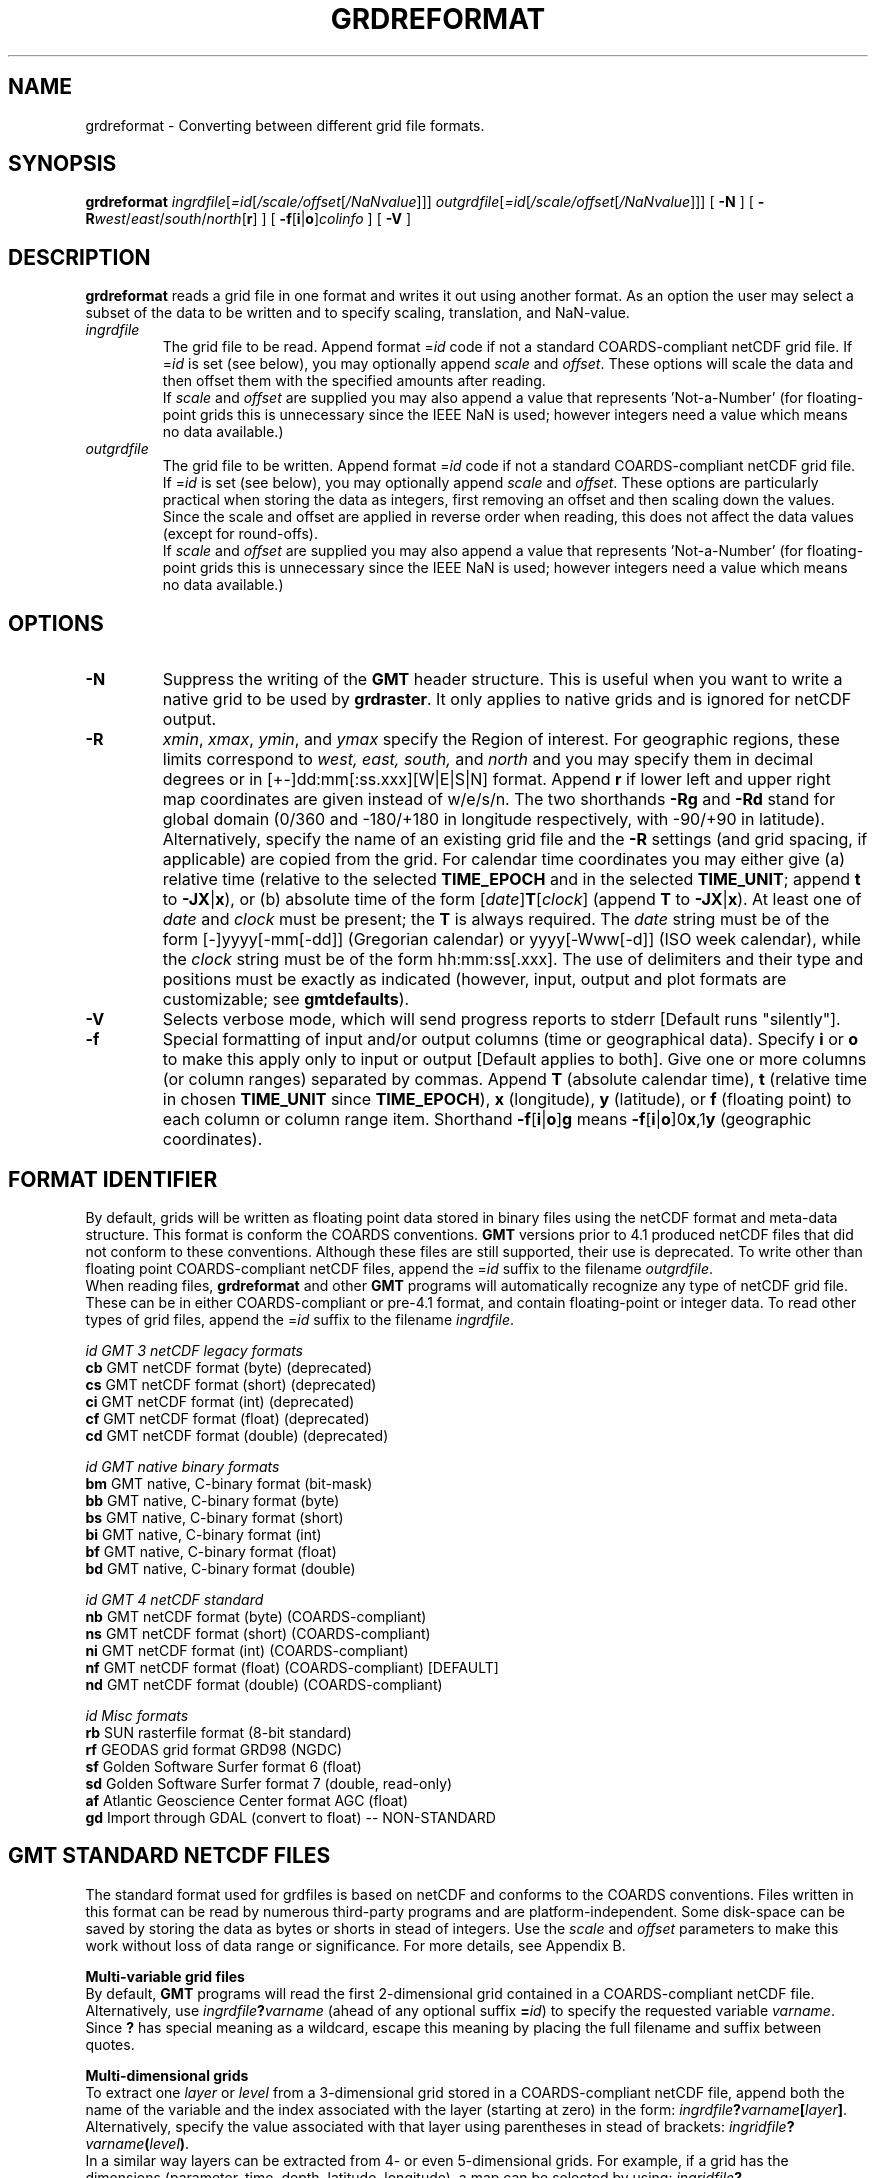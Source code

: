 .TH GRDREFORMAT 1 "1 Jan 2013" "GMT 4.5.9" "Generic Mapping Tools"
.SH NAME
grdreformat \- Converting between different grid file formats.
.SH SYNOPSIS
\fBgrdreformat\fP \fIingrdfile\fP[\fI=id\fP[\fI/scale/offset\fP[\fI/NaNvalue\fP]]] 
\fIoutgrdfile\fP[\fI=id\fP[\fI/scale/offset\fP[\fI/NaNvalue\fP]]] 
[ \fB\-N\fP ] [ \fB\-R\fP\fIwest\fP/\fIeast\fP/\fIsouth\fP/\fInorth\fP[\fBr\fP] ] [ \fB\-f\fP[\fBi\fP|\fBo\fP]\fIcolinfo\fP ] [ \fB\-V\fP ]
.SH DESCRIPTION
\fBgrdreformat\fP reads a grid file in one format and writes it out using another format.  As an option the
user may select a subset of the data to be written and to specify scaling, translation, and NaN-value.
.TP
\fIingrdfile\fP
The grid file to be read.  Append format =\fIid\fP code if not a standard COARDS-compliant netCDF grid file.
If =\fIid\fP is set (see below), you may optionally append \fIscale\fP and \fIoffset\fP.
These options will scale the data and then offset them with the specified amounts after reading.
.br
If \fIscale\fP and \fIoffset\fP
are supplied you may also append a value that represents 'Not-a-Number' (for floating-point grids this
is unnecessary since the IEEE NaN is used; however integers need a value which means no data available.)
.TP
\fIoutgrdfile\fP
The grid file to be written.  Append format =\fIid\fP code if not a standard COARDS-compliant netCDF
grid file.
If =\fIid\fP is set (see below), you may optionally append \fIscale\fP and \fIoffset\fP.
These options are particularly 
practical when storing the data as integers, first removing an offset and then scaling down the values.
Since the scale and offset are applied in reverse order when reading, this does not affect the data
values (except for round-offs).
.br
If \fIscale\fP and \fIoffset\fP
are supplied you may also append a value that represents 'Not-a-Number' (for floating-point grids this
is unnecessary since the IEEE NaN is used; however integers need a value which means no data available.)
.SH OPTIONS
.TP
\fB\-N\fP
Suppress the writing of the \fBGMT\fP header structure.  This is useful when you want to write a native grid to
be used by \fBgrdraster\fP.  It only applies to native grids and is ignored for netCDF output.
.TP
\fB\-R\fP
\fIxmin\fP, \fIxmax\fP, \fIymin\fP, and \fIymax\fP specify the Region of interest.  For geographic
regions, these limits correspond to \fIwest, east, south,\fP and \fInorth\fP and you may specify them
in decimal degrees or in [+-]dd:mm[:ss.xxx][W|E|S|N] format.  Append \fBr\fP if lower left and upper right
map coordinates are given instead of w/e/s/n.  The two shorthands \fB\-Rg\fP and \fB\-Rd\fP stand for global domain
(0/360 and -180/+180 in longitude respectively, with -90/+90 in latitude).  Alternatively, specify the name
of an existing grid file and the \fB\-R\fP settings (and grid spacing, if applicable) are copied from the grid.
For calendar time coordinates you may either give (a) relative
time (relative to the selected \fBTIME_EPOCH\fP and in the selected \fBTIME_UNIT\fP; append \fBt\fP to
\fB\-JX\fP|\fBx\fP), or (b) absolute time of the form [\fIdate\fP]\fBT\fP[\fIclock\fP]
(append \fBT\fP to \fB\-JX\fP|\fBx\fP).  At least one of \fIdate\fP and \fIclock\fP
must be present; the \fBT\fP is always required.  The \fIdate\fP string must be of the form [-]yyyy[-mm[-dd]]
(Gregorian calendar) or yyyy[-Www[-d]] (ISO week calendar), while the \fIclock\fP string must be of
the form hh:mm:ss[.xxx].  The use of delimiters and their type and positions must be exactly as indicated
(however, input, output and plot formats are customizable; see \fBgmtdefaults\fP). 
.TP
\fB\-V\fP
Selects verbose mode, which will send progress reports to stderr [Default runs "silently"].
.TP
\fB\-f\fP
Special formatting of input and/or output columns (time or geographical data).
Specify \fBi\fP or \fBo\fP to make this apply only to input or output [Default applies to both].
Give one or more columns (or column ranges) separated by commas.
Append \fBT\fP (absolute calendar time), \fBt\fP (relative time in chosen \fBTIME_UNIT\fP since \fBTIME_EPOCH\fP),
\fBx\fP (longitude), \fBy\fP (latitude), or \fBf\fP (floating point) to each column
or column range item.  Shorthand \fB\-f\fP[\fBi\fP|\fBo\fP]\fBg\fP means \fB\-f\fP[\fBi\fP|\fBo\fP]0\fBx\fP,1\fBy\fP
(geographic coordinates).
.SH FORMAT IDENTIFIER
By default, grids will be written as floating point data stored in binary files using the netCDF format and
meta-data structure. This format is conform the COARDS conventions. \fBGMT\fP versions prior to 4.1 produced
netCDF files that did not conform to these conventions. Although these files are still supported, their use is
deprecated. To write other than floating point COARDS-compliant netCDF files, append the =\fIid\fP suffix
to the filename \fIoutgrdfile\fP.
.br
When reading files, \fBgrdreformat\fP and other \fBGMT\fP programs will automatically recognize any type
of netCDF grid file. These can be in either COARDS-compliant or pre-4.1 format, and contain floating-point or
integer data. To read other types of grid files, append the =\fIid\fP suffix to the filename \fIingrdfile\fP.
.br
.sp
\fIid	GMT 3 netCDF legacy formats              \fP
.br
\fBcb\fP	GMT netCDF format (byte) (deprecated)                  
.br
\fBcs\fP	GMT netCDF format (short) (deprecated)                 
.br
\fBci\fP	GMT netCDF format (int) (deprecated)                   
.br
\fBcf\fP	GMT netCDF format (float) (deprecated)                 
.br
\fBcd\fP	GMT netCDF format (double) (deprecated)                
.br
.sp
\fIid	GMT native binary formats                \fP
.br
\fBbm\fP	GMT native, C-binary format (bit-mask)                 
.br
\fBbb\fP	GMT native, C-binary format (byte)                     
.br
\fBbs\fP	GMT native, C-binary format (short)                    
.br
\fBbi\fP	GMT native, C-binary format (int)                      
.br
\fBbf\fP	GMT native, C-binary format (float)                    
.br
\fBbd\fP	GMT native, C-binary format (double)                   
.br
.sp
\fIid	GMT 4 netCDF standard                    \fP
.br
\fBnb\fP	GMT netCDF format (byte)   (COARDS-compliant)          
.br
\fBns\fP	GMT netCDF format (short)  (COARDS-compliant)          
.br
\fBni\fP	GMT netCDF format (int)    (COARDS-compliant)          
.br
\fBnf\fP	GMT netCDF format (float)  (COARDS-compliant) [DEFAULT]
.br
\fBnd\fP	GMT netCDF format (double) (COARDS-compliant)          
.br
.sp
\fIid	Misc formats                             \fP
.br
\fBrb\fP	SUN rasterfile format (8-bit standard)                 
.br
\fBrf\fP	GEODAS grid format GRD98 (NGDC)                        
.br
\fBsf\fP	Golden Software Surfer format 6 (float)                
.br
\fBsd\fP	Golden Software Surfer format 7 (double, read-only)    
.br
\fBaf\fP	Atlantic Geoscience Center format AGC (float)          
.br
\fBgd\fP	Import through GDAL (convert to float) -- NON-STANDARD 
.br
.SH GMT STANDARD NETCDF FILES
The standard format used for grdfiles is based on netCDF and conforms to the COARDS conventions. Files written
in this format can be read by numerous third-party programs and are platform-independent. Some disk-space
can be saved by storing the data as bytes or shorts in stead of integers. Use the \fIscale\fP and \fIoffset\fP
parameters to make this work without loss of data range or significance. For more details, see Appendix B.
.PP
\fBMulti-variable grid files\fP
.br
By default, \fBGMT\fP programs will read the first 2-dimensional grid contained in a COARDS-compliant netCDF file.
Alternatively, use \fIingrdfile\fP\fB?\fP\fIvarname\fP (ahead of any optional suffix \fB=\fP\fIid\fP)
to specify the requested variable \fIvarname\fP.
Since \fB?\fP has special meaning as a wildcard, escape this meaning by placing the full filename and suffix
between quotes.
.PP
\fBMulti-dimensional grids\fP
.br
To extract one \fIlayer\fP or \fIlevel\fP from a 3-dimensional grid stored in a COARDS-compliant netCDF file,
append both the name of the variable and the index associated with the layer (starting at zero) in the form:
\fIingrdfile\fP\fB?\fP\fIvarname\fP\fB[\fP\fIlayer\fP\fB]\fP.
Alternatively, specify the value associated with that layer using parentheses in stead of brackets:
\fIingridfile\fP\fB?\fP\fIvarname\fP\fB(\fP\fIlevel\fP\fB)\fP.
.br
In a similar way layers can be extracted from 4- or even 5-dimensional grids. For example, if a grid has the
dimensions (parameter, time, depth, latitude, longitude), a map can be selected by using:
\fIingridfile\fP\fB?\fP\fIvarname\fP\fB(\fP\fIparameter,time,depth\fP\fB)\fP.
.br
Since question marks, brackets and parentheses have special meanings on the command line, escape these meanings
by placing the full filename and suffix between quotes.
.SH NATIVE BINARY FILES
For binary native \fBGMT\fP files the size of the \fBGMT\fP grdheader block is \fIhsize\fP = 892 bytes, and the total size of the file
is \fIhsize\fP + \fInx\fP * \fIny\fP * \fIitem_size\fP, where \fIitem_size\fP is the size in bytes of each element (1, 2, 4).  Bit grids
are stored using 4-byte integers, each holding 32 bits, so for these files the size equation is modified by
using ceil (\fInx\fP / 32) * 4 instead of \fInx\fP.
Note that these files are platform-dependent. Files written on Little Endian machines (e.g., PCs) can not be
read on Big Endian machines (e.g., most workstations).  Also note that it is not possible for \fBGMT\fP to determine uniquely
if a 4-byte grid is float or int; in such cases it is best to use the \fI=ID\fP mechanism to specify the file format.
In all cases a native grid is considered to be signed (i.e., there are no provision for unsigned short ints or unsigned bytes).
For header and grid details, see Appendix B.
.SH GRID VALUES PRECISION
Regardless of the precision of the input data, GMT programs that create
grid files will internally hold the grids in 4-byte floating point
arrays.  This is done to conserve memory and furthermore most if not all
real data can be stored using 4-byte floating point values.  Data with
higher precision (i.e., double precision values) will lose that precision
once GMT operates on the grid or writes out new grids.  To limit loss
of precision when processing data you should always consider normalizing
the data prior to processing.
.SH EXAMPLES
To extract the second layer from a 3-dimensional grid named temp from a COARDS-compliant netCDF file
climate.grd:
.br
.sp
\fBgrdreformat\fP climate.grd?temp[1] temp.grd \fB-V\fP
.br
.sp
To create a 4-byte native floating point grid from the COARDS-compliant netCDF file data.grd:
.br
.sp
\fBgrdreformat\fP data.grd ras_data.b4=bf \fB\-V\fP
.br
.sp
To make a 2-byte short integer file, scale it by 10, subtract 32000, setting
NaNs to -9999, do
.br
.sp
\fBgrdreformat\fP values.grd shorts.i2=bs/10/-32000/-9999 \fB\-V\fP
.br
.sp
To create a Sun standard 8-bit rasterfile for a subset of the data file image.grd,
assuming the range in image.grd is 0-1 and we need 0-255, run
.br
.sp
\fBgrdreformat\fP image.grd \fB\-R\fP-60/-40/-40/-30 image.ras8=rb/255/0 \fB\-V\fP
.br
.sp
To convert etopo2.grd to etopo2.i2 that can be used by \fBgrdraster\fP, try
.br
.sp
\fBgrdreformat\fP etopo2.grd etopo2.i2=bs \fB\-N\fP \fB\-V\fP
.SH "SEE ALSO"
.IR GMT (1),
.IR grdmath (1)
